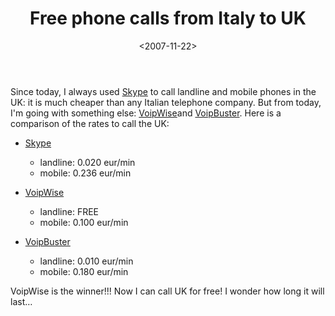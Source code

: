 #+TITLE: Free phone calls from Italy to UK

#+DATE: <2007-11-22>

Since today, I always used [[http://www.skype.com][Skype]] to call landline and mobile phones in the UK: it is much cheaper than any Italian telephone company. But from today, I'm going with something else: [[http://www.voipwise.com][VoipWise]]and [[http://www.voipbuster.com][VoipBuster]]. Here is a comparison of the rates to call the UK:

-  [[http://www.skype.com/intl/en/prices/callrates/#listing-U][Skype]]

   -  landline: 0.020 eur/min
   -  mobile: 0.236 eur/min

-  [[http://www.voipwise.com/en/rates.html][VoipWise]]

   -  landline: FREE
   -  mobile: 0.100 eur/min

-  [[http://www.voipbuster.com/en/rates.html][VoipBuster]]

   -  landline: 0.010 eur/min
   -  mobile: 0.180 eur/min

VoipWise is the winner!!! Now I can call UK for free! I wonder how long it will last...
